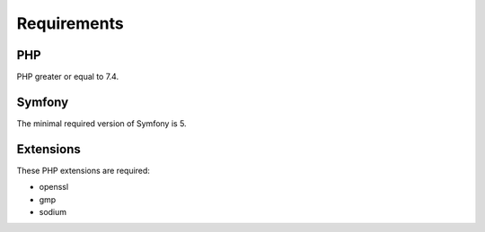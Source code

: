 Requirements
============

PHP
---

PHP greater or equal to 7.4.

Symfony
-------

The minimal required version of Symfony is 5.

Extensions
----------

These PHP extensions are required:

- openssl
- gmp
- sodium
